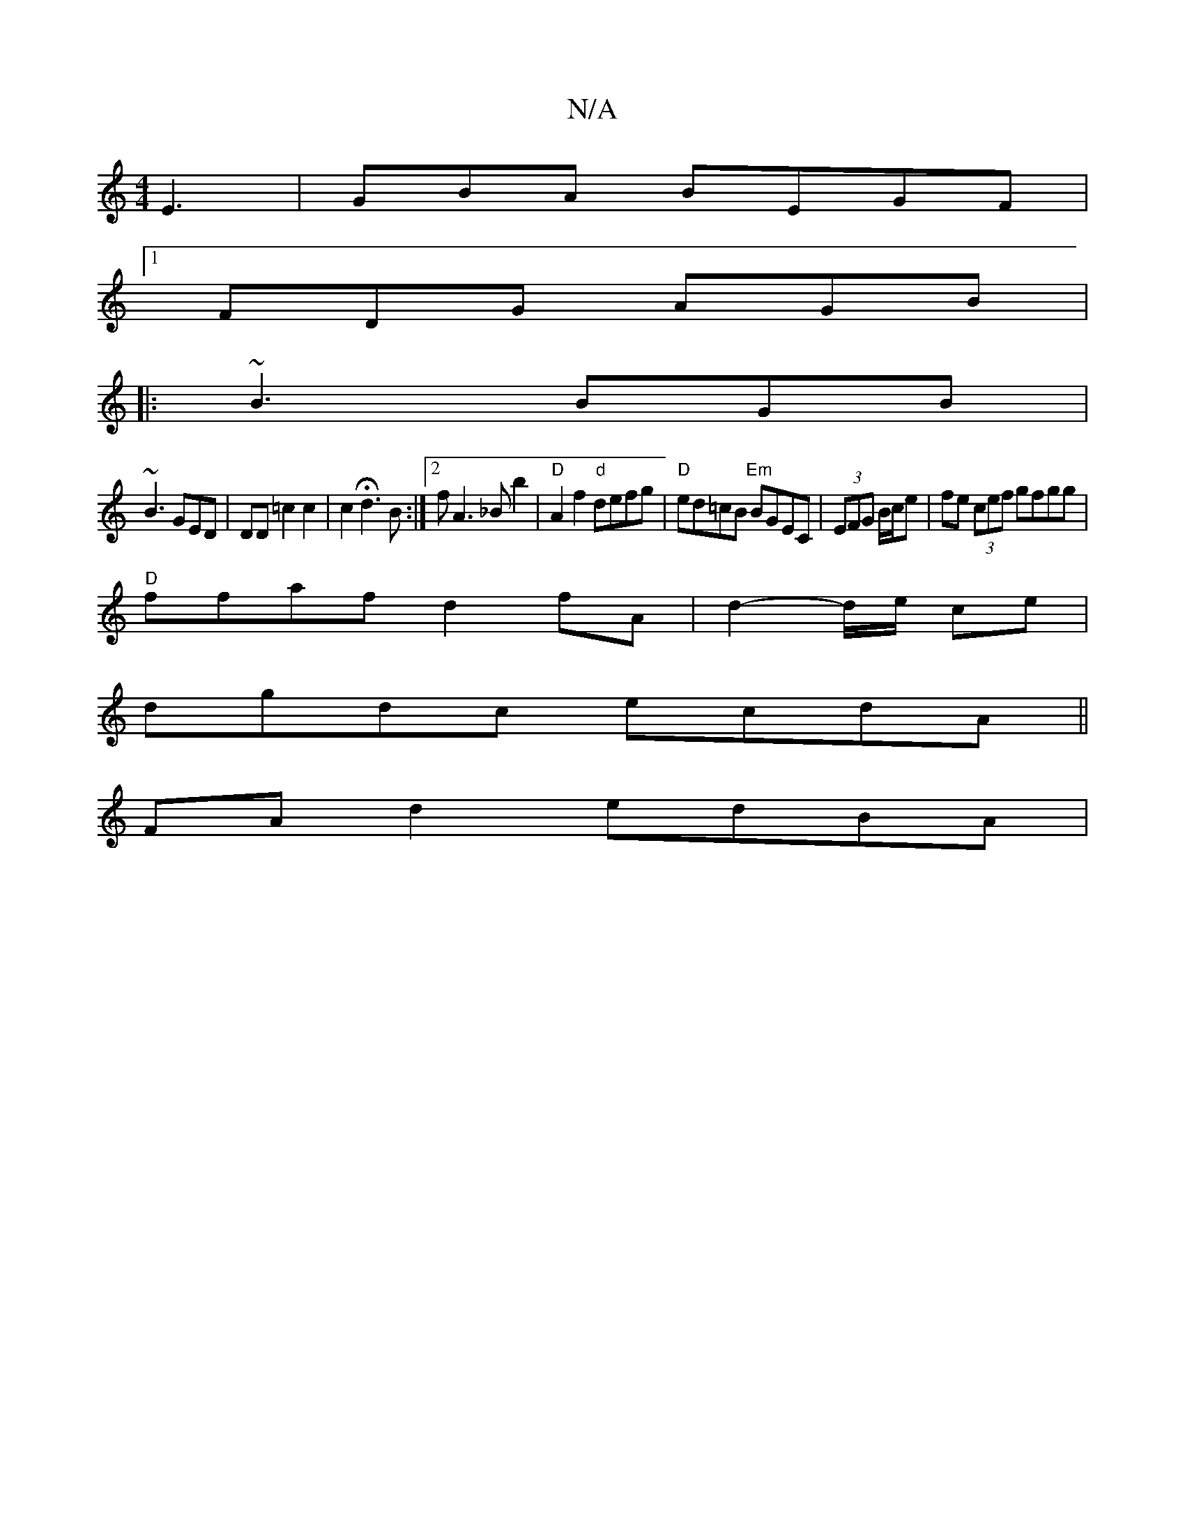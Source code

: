X:1
T:N/A
M:4/4
R:N/A
K:Cmajor
E3 | GBA BEGF|
[1 FDG AGB |
|:~B3 BGB|
~B3 GED|DD=c2 c2| c2 Hd3 B :|2 f1A3_Bb2|"D"A2f2 "d"defg |"D"ed=cB "Em"BGEC | (3EFG B/c/e | fe (3cef gfgg|
"D"ffaf d2 fA | d2-d/2e/2 ce |
dgdc ecdA||
FA d2 edBA |